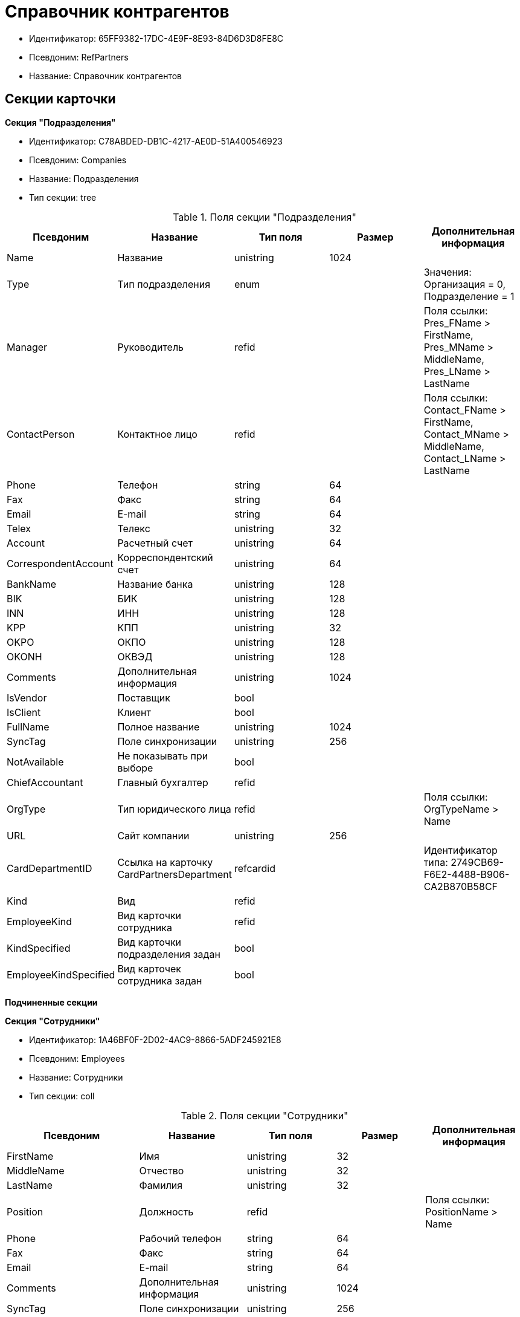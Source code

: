 = Справочник контрагентов

* Идентификатор: 65FF9382-17DC-4E9F-8E93-84D6D3D8FE8C
* Псевдоним: RefPartners
* Название: Справочник контрагентов

== Секции карточки

*Секция "Подразделения"*

* Идентификатор: C78ABDED-DB1C-4217-AE0D-51A400546923
* Псевдоним: Companies
* Название: Подразделения
* Тип секции: tree

.Поля секции "Подразделения"
[width="100%",cols="20%,20%,20%,20%,20%",options="header"]
|===
|Псевдоним |Название |Тип поля |Размер |Дополнительная информация
|Name |Название |unistring |1024 |
|Type |Тип подразделения |enum | |Значения: Организация = 0, Подразделение = 1
|Manager |Руководитель |refid | |Поля ссылки: Pres_FName > FirstName, Pres_MName > MiddleName, Pres_LName > LastName
|ContactPerson |Контактное лицо |refid | |Поля ссылки: Contact_FName > FirstName, Contact_MName > MiddleName, Contact_LName > LastName
|Phone |Телефон |string |64 |
|Fax |Факс |string |64 |
|Email |E-mail |string |64 |
|Telex |Телекс |unistring |32 |
|Account |Расчетный счет |unistring |64 |
|CorrespondentAccount |Корреспондентский счет |unistring |64 |
|BankName |Название банка |unistring |128 |
|BIK |БИК |unistring |128 |
|INN |ИНН |unistring |128 |
|KPP |КПП |unistring |32 |
|OKPO |ОКПО |unistring |128 |
|OKONH |ОКВЭД |unistring |128 |
|Comments |Дополнительная информация |unistring |1024 |
|IsVendor |Поставщик |bool | |
|IsClient |Клиент |bool | |
|FullName |Полное название |unistring |1024 |
|SyncTag |Поле синхронизации |unistring |256 |
|NotAvailable |Не показывать при выборе |bool | |
|ChiefAccountant |Главный бухгалтер |refid | |
|OrgType |Тип юридического лица |refid | |Поля ссылки: OrgTypeName > Name
|URL |Сайт компании |unistring |256 |
|CardDepartmentID |Ссылка на карточку CardPartnersDepartment |refcardid | |Идентификатор типа: 2749CB69-F6E2-4488-B906-CA2B870B58CF
|Kind |Вид |refid | |
|EmployeeKind |Вид карточки сотрудника |refid | |
|KindSpecified |Вид карточки подразделения задан |bool | |
|EmployeeKindSpecified |Вид карточек сотрудника задан |bool | |
|===

*Подчиненные секции*

*Секция "Сотрудники"*

* Идентификатор: 1A46BF0F-2D02-4AC9-8866-5ADF245921E8
* Псевдоним: Employees
* Название: Сотрудники
* Тип секции: coll

.Поля секции "Сотрудники"
[width="100%",cols="20%,20%,20%,20%,20%",options="header"]
|===
|Псевдоним |Название |Тип поля |Размер |Дополнительная информация
|FirstName |Имя |unistring |32 |
|MiddleName |Отчество |unistring |32 |
|LastName |Фамилия |unistring |32 |
|Position |Должность |refid | |Поля ссылки: PositionName > Name
|Phone |Рабочий телефон |string |64 |
|Fax |Факс |string |64 |
|Email |E-mail |string |64 |
|Comments |Дополнительная информация |unistring |1024 |
|SyncTag |Поле синхронизации |unistring |256 |
|ZipCode |Индекс |unistring |32 |
|City |Город |unistring |128 |
|Address |Адрес |unistring |1024 |
|NotAvailable |Не показывать при выборе |bool | |
|Title |Обращение |refid | |Поля ссылки: TitleName > Name
|Gender |Пол |enum | |Значения: Нет = 0, Мужской = 1, Женский = 2
|MobilePhone |Мобильный телефон |string |64 |
|AdditionalPhone |Дополнительный телефон |string |64 |
|Country |Страна |unistring |128 |
|BirthDate |Дата рождения |datetime | |
|CardEmployeeID |Ссылка на карточку CardPartnersEmployee |refcardid | |Идентификатор типа: 772BEC9E-5472-4BFD-8E87-D7F56E2791A0
|CardEmployeeKind |Вид |refid | |
|CardEmployeeKindSpecified |Вид карточки сотрудника задан |bool | |
|DisplayString |Строка отображения |unistring |256 |
|===

*Подчиненные секции*

*Секция "Падежи имени"*

* Идентификатор: E7192F4F-D9C6-46D9-B133-5F02B825CABA
* Псевдоним: NameCases
* Название: Падежи имени
* Тип секции: coll

.Поля секции "Падежи имени"
[width="100%",cols="20%,20%,20%,20%,20%",options="header"]
|===
|Псевдоним |Название |Тип поля |Размер |Дополнительная информация
|NameCase |Падеж имени |enum | |Значения: Именительный = 0, Родительный = 1, Дательный = 2, Винительный = 3, Творительный = 4, Предложный = 5
|FirstName |Имя |unistring |32 |
|MiddleName |Отчество |unistring |32 |
|LastName |Фамилия |unistring |32 |
|===

*Секция "Свойства для сотрудников"*

* Идентификатор: E2F812CF-FE7B-4AE7-ACF0-FC8F2989CDBA
* Псевдоним: ChProperties
* Название: Свойства для сотрудников
* Тип секции: coll

.Поля секции "Свойства для сотрудников"
[width="100%",cols="20%,20%,20%,20%,20%",options="header"]
|===
|Псевдоним |Название |Тип поля |Размер |Дополнительная информация
|Name |Название свойства |unistring |128 |
|Value |Значение |variant | |
|Order |Номер |int | |
|ParamType |Тип свойства |enum | |Значения: Строка = 0, Целое число = 1, Дробное число = 2, Дата / Время = 3, Да / Нет = 4, Сотрудник = 5, Подразделение = 6, Группа = 7, Роль = 8, Универсальное = 9, Контрагент = 10, Подразделение контрагента = 11, Карточка = 12, Вид документа = 13, Состояние документа = 14, Переменная шлюза = 15, Перечисление = 16, Дата = 17, Время = 18, Кнопка = 19, Нумератор = 20, Картинка = 21, Папка = 22, Тип записи универсального справочника = 23
|ItemType |Тип записи универсального справочника |refid | |
|ParentProp |Родительское свойство |refid | |
|ParentFieldName |Имя родительского поля |string |128 |
|DisplayValue |Отображаемое значение |unistring |1900 |
|ReadOnly |Только для чтения |bool | |
|CreationReadOnly |Только для чтения при создании |bool | |
|Required |Обязательное |bool | |
|GateID |Шлюз |uniqueid | |
|VarTypeID |Тип переменной в шлюзе |int | |
|Hidden |Скрытое |bool | |
|IsCollection |Коллекция |bool | |
|TabSectionID |Раздел дополнительной закладки |refid | |
|Image |Картинка |image | |
|TextValue |Значение строки |unitext | |
|===

*Подчиненные секции*

*Секция "Значения перечисления для сотрудников"*

* Идентификатор: 011D2E18-E8B6-495E-904F-E7DD545F3E91
* Псевдоним: ChEnumValues
* Название: Значения перечисления для сотрудников
* Тип секции: coll

.Поля секции "Значения перечисления для сотрудников"
[width="100%",cols="20%,20%,20%,20%,20%",options="header"]
|===
|Псевдоним |Название |Тип поля |Размер |Дополнительная информация
|ValueID |ID значения |int | |
|ValueName |Название значения |unistring |128 |
|===

*Секция "Выбранные значения сотрудников"*

* Идентификатор: 5F7740B7-0D4D-4B10-B28C-08DBDB40F528
* Псевдоним: ChSelectedValues
* Название: Выбранные значения сотрудников
* Тип секции: coll

.Поля секции "Выбранные значения сотрудников"
[width="100%",cols="20%,20%,20%,20%,20%",options="header"]
|===
|Псевдоним |Название |Тип поля |Размер |Дополнительная информация
|SelectedValue |Выбранное значение |variant | |
|Order |Порядок |int | |
|===

*Секция "Адреса"*

* Идентификатор: 1DE3032F-1956-4C37-AE14-A29F8B47E0AC
* Псевдоним: Addresses
* Название: Адреса
* Тип секции: coll

.Поля секции "Адреса"
[width="100%",cols="20%,20%,20%,20%,20%",options="header"]
|===
|Псевдоним |Название |Тип поля |Размер |Дополнительная информация
|AddressType |Тип адреса |enum | |Значения: Контактный адрес = 0, Почтовый адрес = 1, Юридический адрес = 2
|ZipCode |Индекс |unistring |32 |
|City |Город |unistring |128 |
|Address |Адрес |unistring |1024 |
|Country |Страна |unistring |128 |
|===

*Секция "Контакты"*

* Идентификатор: 9FD4934C-2353-4518-8513-A6F8B501973E
* Псевдоним: Contacts
* Название: Контакты
* Тип секции: coll

.Поля секции "Контакты"
[width="100%",cols="20%,20%,20%,20%,20%",options="header"]
|===
|Псевдоним |Название |Тип поля |Размер |Дополнительная информация
|Type |Тип |enum | |Значения: Телефон = 0, Факс = 1, E-mail = 2, Адрес URL = 3, Прочее = 4
|Name |Название |unistring |128 |
|Comments |Комментарий |unistring |1024 |
|===

*Секция "Коды"*

* Идентификатор: 156CE04E-A0A0-4003-B068-709992035FA7
* Псевдоним: Codes
* Название: Коды
* Тип секции: coll

.Поля секции "Коды"
[width="100%",cols="20%,20%,20%,20%,20%",options="header"]
|===
|Псевдоним |Название |Тип поля |Размер |Дополнительная информация
|Name |Название |unistring |128 |
|Value |Значение |unistring |128 |
|===

*Секция "Банковские реквизиты"*

* Идентификатор: 2DF0D5D5-9C4A-4C34-AAB9-B3826D4D95DF
* Псевдоним: BankAccounts
* Название: Банковские реквизиты
* Тип секции: coll

."Поля секции "Банковские реквизиты"
[width="100%",cols="20%,20%,20%,20%,20%",options="header"]
|===
|Псевдоним |Название |Тип поля |Размер |Дополнительная информация
|BankName |Название банка |unistring |128 |
|Account |Расчетный счет |unistring |128 |
|CorrespondentAccount |Корреспондентский счет |unistring |128 |
|BIK |БИК |unistring |128 |
|Comments |Комментарий |unistring |1024 |
|===

*Секция "Отображаемые поля сотрудников подразделения"*

* Идентификатор: 0C420DE1-36B3-445C-B4F7-9A2A361C5254
* Псевдоним: EmplViewFields
* Название: Отображаемые поля сотрудников подразделения
* Тип секции: coll

."Поля секции "Отображаемые поля сотрудников подразделения"
[width="100%",cols="20%,20%,20%,20%,20%",options="header"]
|===
|Псевдоним |Название |Тип поля |Размер |Дополнительная информация
|Order |Порядок |int | |
|FieldName |Поле |unistring |128 |
|FirstLetterOnly |Только первый символ |bool | |
|SectionId |Идентификатор секции |uniqueid | |
|===

*Секция "Отображаемые поля подчиненных подразделений"*

* Идентификатор: 51A72E72-7A3D-4EE9-8955-76A1574F7153
* Псевдоним: DepViewFields
* Название: Отображаемые поля подчиненных подразделений
* Тип секции: coll

."Поля секции "Отображаемые поля подчиненных подразделений"
[width="100%",cols="20%,20%,20%,20%,20%",options="header"]
|===
|Псевдоним |Название |Тип поля |Размер |Дополнительная информация
|Order |Порядок |int | |
|FieldName |Поле |unistring |128 |
|FirstLetterOnly |Только первый символ |bool | |
|SectionId |Идентификатор секции |uniqueid | |
|===

*Секция "Свойства"*

* Идентификатор: 031D280E-054C-4347-B5BC-3FE6CAE3D162
* Псевдоним: Properties
* Название: Свойства
* Тип секции: coll

."Поля секции "Свойства"
[width="100%",cols="20%,20%,20%,20%,20%",options="header"]
|===
|Псевдоним |Название |Тип поля |Размер |Дополнительная информация
|Name |Название свойства |unistring |128 |
|Value |Значение |variant | |
|Order |Номер |int | |
|ParamType |Тип свойства |enum | |Значения: Строка = 0, Целое число = 1, Дробное число = 2, Дата / Время = 3, Да / Нет = 4, Сотрудник = 5, Подразделение = 6, Группа = 7, Роль = 8, Универсальное = 9, Контрагент = 10, Подразделение контрагента = 11, Карточка = 12, Вид документа = 13, Состояние документа = 14, Переменная шлюза = 15, Перечисление = 16, Дата = 17, Время = 18, Кнопка = 19, Нумератор = 20, Картинка = 21, Папка = 22, Тип записи универсального справочника = 23
|ItemType |Тип записи универсального справочника |refid | |
|ParentProp |Родительское свойство |refid | |
|ParentFieldName |Имя родительского поля |string |128 |
|DisplayValue |Отображаемое значение |unistring |1900 |
|ReadOnly |Только для чтения |bool | |
|CreationReadOnly |Только для чтения при создании |bool | |
|Required |Обязательное |bool | |
|GateID |Шлюз |uniqueid | |
|VarTypeID |Тип переменной в шлюзе |int | |
|Left |Левая координата |int | |
|Top |Верхняя координата |int | |
|Width |Ширина |int | |
|Height |Высота |int | |
|Page |Страница |int | |
|ChLeft |Левая координата для сотрудников |int | |
|ChTop |Верхняя координата для сотрудников |int | |
|ChWidth |Ширина для сотрудников |int | |
|ChHeight |Высота для сотрудников |int | |
|ChPage |Страница для сотрудников |int | |
|Hidden |Скрытое |bool | |
|IsCollection |Коллекция |bool | |
|Caption |Метка |unistring |128 |
|ValueChangeScript |Сценарий при изменении значения |unitext | |
|TabSectionID |Раздел дополнительной закладки |refid | |
|TableWidth |Ширина в таблице |int | |
|ChTableWidth |Ширина в таблице для сотрудников |int | |
|FontName |Имя шрифта |unistring |128 |
|FontSize |Размер шрифта |int | |
|FontBold |Жирный шрифт |bool | |
|FontItalic |Наклонный шрифт |bool | |
|FontColor |Цвет шрифта |int | |
|FontCharset |Кодовая страница шрифта |int | |
|CollectionControl |Специальный элемент управления для коллекции |bool | |
|UseResponsible |Выделять значение для ответственного |bool | |
|ForDepartments |Использовать для подразделений |bool | |
|ForEmployees |Использовать для сотрудников |bool | |
|Image |Картинка |image | |
|TextValue |Значение строки |unitext | |
|FolderTypeID |Тип папки |refid | |
|ShowType |Показывать как |enum | |Значения: Свойство и метку = 0, Только свойство = 1, Только метку = 2
|Flags |Дополнительные флаги |int | |
|ChooseFormCaption |Заголовок формы выбора значения |unistring |128 |
|SearchFilter |Фильтр поиска |unitext | |
|Rights |Права |sdid | |
|===

*Подчиненные секции*

*Секция "Значения перечисления"*

* Идентификатор: 573C39B5-6E7D-4C74-B292-50C29326A8CB
* Псевдоним: EnumValues
* Название: Значения перечисления
* Тип секции: coll

."Поля секции "Значения перечисления"
[width="100%",cols="20%,20%,20%,20%,20%",options="header"]
|===
|Псевдоним |Название |Тип поля |Размер |Дополнительная информация
|ValueID |ID значения |int | |
|ValueName |Название значения |unistring |128 |
|===

*Секция "Выбранные значения"*

* Идентификатор: E0F66C3D-36E1-4247-BBE0-22F91AC679F4
* Псевдоним: SelectedValues
* Название: Выбранные значения
* Тип секции: coll

."Поля секции "Выбранные значения"
[width="100%",cols="20%,20%,20%,20%,20%",options="header"]
|===
|Псевдоним |Название |Тип поля |Размер |Дополнительная информация
|SelectedValue |Выбранное значение |variant | |
|Order |Порядок |int | |
|===

*Секция "Разделы свойств"*

* Идентификатор: 835DD2FA-57F1-4C3F-A37F-D59571A8EB0E
* Псевдоним: TabSections
* Название: Разделы свойств
* Тип секции: coll

."Поля секции "Разделы свойств"
[width="100%",cols="20%,20%,20%,20%,20%",options="header"]
|===
|Псевдоним |Название |Тип поля |Размер |Дополнительная информация
|SectionName |Название раздела |unistring |128 |
|IsTable |Таблица |bool | |
|Left |Левая координата |int | |
|Top |Верхняя координата |int | |
|Width |Ширина |int | |
|Height |Высота |int | |
|Page |Страница |int | |
|ChLeft |Левая координата для сотрудников |int | |
|ChTop |Верхняя координата для сотрудников |int | |
|ChWidth |Ширина для сотрудников |int | |
|ChHeight |Высота для сотрудников |int | |
|ChPage |Страница для сотрудников |int | |
|===

*Секция "Формат отображения сотрудников"*

* Идентификатор: 512A63A3-4149-42A1-B537-0233717CB0DB
* Псевдоним: EmployeesFormat
* Название: Формат отображения сотрудников
* Тип секции: coll

."Поля секции "Формат отображения сотрудников"
[width="100%",cols="20%,20%,20%,20%,20%",options="header"]
|===
|Псевдоним |Название |Тип поля |Размер |Дополнительная информация
|Order |Порядок |int | |
|FieldName |Поле |unistring |128 |
|FirstLetterOnly |Только первый символ |bool | |
|Prefix |Префикс |unistring |16 |
|Suffix |Суффикс |unistring |16 |
|===

*Секция "Должности"*

* Идентификатор: BDAFE82A-04FA-4391-98B7-5DF6502E03DD
* Псевдоним: Positions
* Название: Должности
* Тип секции: coll

."Поля секции "Должности"
[width="100%",cols="20%,20%,20%,20%,20%",options="header"]
|===
|Псевдоним |Название |Тип поля |Размер |Дополнительная информация
|Name |Название |unistring |1024 |
|Comments |Комментарии |unistring |1024 |
|Genitive |Родительный падеж |unistring |512 |
|Dative |Дательный |unistring |512 |
|Accusative |Винительный |unistring |512 |
|Instrumental |Творительный |unistring |512 |
|Prepositional |Предложный |unistring |512 |
|AlternativeName |Название по-английски |unistring |512 |
|===

*Секция "Обращения"*

* Идентификатор: 2F443CEF-BC72-4853-89E6-34D59A63E49F
* Псевдоним: Titles
* Название: Обращения
* Тип секции: coll

."Поля секции "Обращения"
[width="100%",cols="20%,20%,20%,20%,20%",options="header"]
|===
|Псевдоним |Название |Тип поля |Размер |Дополнительная информация
|Name |Название |unistring |32 |
|AlternativeName |Название по-английски |unistring |32 |
|===

*Секция "Типы юридических лиц"*

* Идентификатор: 4B25DA25-ACE2-4205-BD28-69F80D1CF57F
* Псевдоним: OrgTypes
* Название: Типы юридических лиц
* Тип секции: coll

."Поля секции "Типы юридических лиц"
[width="100%",cols="20%,20%,20%,20%,20%",options="header"]
|===
|Псевдоним |Название |Тип поля |Размер |Дополнительная информация
|Name |Название |unistring |1024 |
|===

*Секция "Группы"*

* Идентификатор: 78875629-78D3-4CCC-90D9-127B438C5522
* Псевдоним: Groups
* Название: Группы
* Тип секции: tree

."Поля секции "Группы"
[width="100%",cols="20%,20%,20%,20%,20%",options="header"]
|===
|Псевдоним |Название |Тип поля |Размер |Дополнительная информация
|Name |Название |unistring |128 |
|Comments |Комментарий |unistring |1024 |
|===

*Подчиненные секции*

*Секция "Группа"*

* Идентификатор: 33B49D2A-5A74-4AC6-B001-B463839B7D5C
* Псевдоним: Group
* Название: Группа
* Тип секции: coll

."Поля секции "Группа"
[width="100%",cols="20%,20%,20%,20%,20%",options="header"]
|===
|Псевдоним |Название |Тип поля |Размер |Дополнительная информация
|DepartmentID |Подразделение |refid | |Поля ссылки: > Name, > Phone, > Email, > Type
|===

*Секция "Отображаемые поля группы"*

* Идентификатор: 2B672D40-977E-4051-8A4B-DC191A0B0BF9
* Псевдоним: GrpViewFields
* Название: Отображаемые поля группы
* Тип секции: coll

."Поля секции "Отображаемые поля группы"
[width="100%",cols="20%,20%,20%,20%,20%",options="header"]
|===
|Псевдоним |Название |Тип поля |Размер |Дополнительная информация
|Order |Порядок |int | |
|FieldName |Имя поля |unistring |128 |
|SectionId |Идентификатор секции |uniqueid | |
|FirstLetterOnly |Только первый символ |bool | |
|===

*Секция "Пользовательские настройки"*

* Идентификатор: 0F6D2670-FEC0-4385-BD7B-5FCCB4A1EBE6
* Псевдоним: UserSettings
* Название: Пользовательские настройки
* Тип секции: struct

."Поля секции "Пользовательские настройки"
[width="100%",cols="20%,20%,20%,20%,20%",options="header"]
|===
|Псевдоним |Название |Тип поля |Размер |Дополнительная информация
|Reserved |Зарезервировано |bool | |
|IsSearchMode |Режим поиска |bool | |
|SearchFor |Искать |enum | |Значения: Подразделение = 0, Полное название подразделения = 1, Сотрудник = 2, ИНН = 3, Компания = 4, Полное название компании = 5, Компания/подразделения = 6, Полное название компании/подразделения = 7
|OpenMode |Режим открытия |enum | |Значения: Подразделения = 0, Сотрудники = 1
|UnitKind |Вид карточек подразделений |refid | |
|EmployeeKind |Вид карточек сотрудников |refid | |
|UnitKindSpecified |Вид карточек подразделений задан |bool | |
|EmployeeKindSpecified |Вид карточек сотрудников задан |bool | |
|AllowEditInSelectionMode |Разрешено редактирование записей в режиме выбора |bool | |
|===

*Секция "Отображаемые поля сотрудников"*

* Идентификатор: 3228AA12-A828-473A-A093-265711BB1D3F
* Псевдоним: AllEmplViewFields
* Название: Отображаемые поля сотрудников
* Тип секции: coll

."Поля секции "Отображаемые поля сотрудников"
[width="100%",cols="20%,20%,20%,20%,20%",options="header"]
|===
|Псевдоним |Название |Тип поля |Размер |Дополнительная информация
|Order |Порядок |int | |
|FieldName |Поле |unistring |128 |
|FirstLetterOnly |Только первый символ |bool | |
|SectionId |Идентификатор секции |uniqueid | |
|===

*Секция "Отображаемые поля подразделений"*

* Идентификатор: A2E59113-83BD-49C8-B495-05A3D2DF9E42
* Псевдоним: AllDepViewFields
* Название: Отображаемые поля подразделений
* Тип секции: coll

."Поля секции "Отображаемые поля подразделений"
[width="100%",cols="20%,20%,20%,20%,20%",options="header"]
|===
|Псевдоним |Название |Тип поля |Размер |Дополнительная информация
|Order |Порядок |int | |
|FieldName |Поле |unistring |128 |
|FirstLetterOnly |Только первый символ |bool | |
|SectionId |Идентификатор секции |uniqueid | |
|===

*Секция "Отображаемые поля группы"*

* Идентификатор: 7E0D28C3-DBC4-495E-BA33-09A8A93BE591
* Псевдоним: AllGrpViewFields
* Название: Отображаемые поля группы
* Тип секции: coll

."Поля секции "Отображаемые поля группы"
[width="100%",cols="20%,20%,20%,20%,20%",options="header"]
|===
|Псевдоним |Название |Тип поля |Размер |Дополнительная информация
|Order |Порядок |int | |
|FieldName |Поле |unistring |128 |
|SectionId |Идентификатор секции |uniqueid | |
|FirstLetterOnly |Только первый символ |bool | |
|===

*Секция "Уникальные атрибуты организации"*

* Идентификатор: F392F7A6-AB13-46C3-8AAF-467C3B234493
* Псевдоним: CompanyUniqueAttributes
* Название: Уникальные атрибуты организации
* Тип секции: struct

."Поля секции "Уникальные атрибуты организации"
[width="100%",cols="20%,20%,20%,20%,20%",options="header"]
|===
|Псевдоним |Название |Тип поля |Размер |Дополнительная информация
|Operation |Операция |enum | |Значения: И = 0, Или = 1
|===

*Подчиненные секции*

*Секция "Поля"*

* Идентификатор: E4770A3D-BE5C-4AB4-9533-14A47101E5FA
* Псевдоним: Fields
* Название: Поля
* Тип секции: coll

."Поля секции "Поля"
[width="100%",cols="20%,20%,20%,20%,20%",options="header"]
|===
|Псевдоним |Название |Тип поля |Размер |Дополнительная информация
|FieldId |Идентификатор поля |uniqueid | |
|Order |Порядок |int | |
|===
